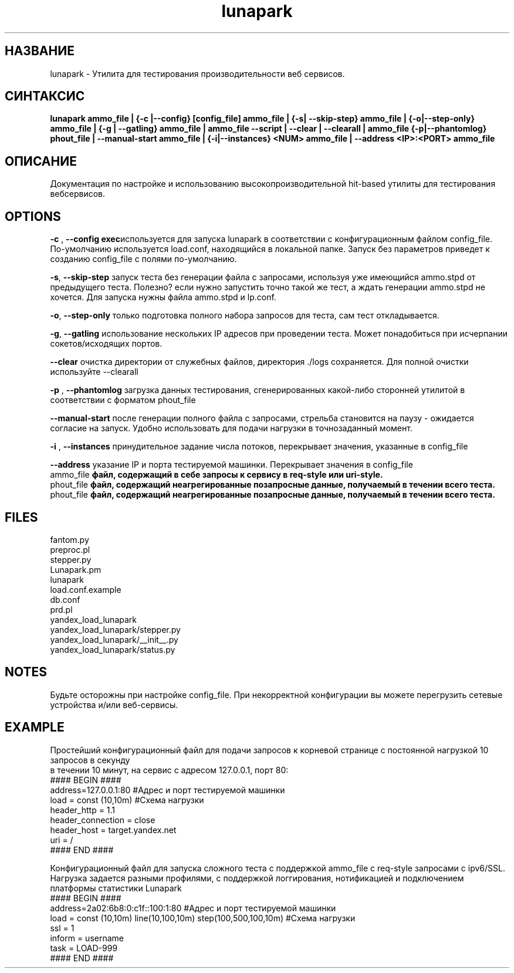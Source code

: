 .TH lunapark 1 "June 6, 2012" "" "LUNAPARK"

.SH НАЗВАНИЕ
lunapark \-  Утилита для тестирования производительности веб сервисов.

.SH СИНТАКСИС
.B lunapark ammo_file | {-c |--config} [config_file] ammo_file | {-s| --skip-step} ammo_file | {-o|--step-only} ammo_file |  {-g | --gatling} ammo_file | ammo_file --script | --clear | --clearall | ammo_file {-p|--phantomlog} phout_file | --manual-start ammo_file | {-i|--instances} <NUM> ammo_file | --address <IP>:<PORT> ammo_file

.SH ОПИСАНИЕ
Документация по настройке и использованию высокопроизводительной hit-based утилиты для тестирования вебсервисов. 

.SH OPTIONS
.PP
\fB-c\fP ,\fB --config exec\fPиспользуется для запуска lunapark в соответствии с конфигурационным файлом config_file. По-умолчанию используется load.conf,  находящийся в локальной папке. Запуск без параметров приведет к созданию config_file с полями по-умолчанию.
.PP
\fB-s\fP, \fB--skip-step\fP запуск теста без генерации файла с запросами, используя уже имеющийся ammo.stpd от предыдущего теста. Полезно? если нужно запустить точно такой же тест, а ждать генерации ammo.stpd не хочется. Для запуска нужны файла ammo.stpd и lp.conf.
.PP
\fB-o\fP,\fB --step-only\fP только подготовка полного набора запросов для теста, сам тест откладывается.
.PP
\fB-g\fP,\fB --gatling\fP использование нескольких IP адресов при проведении теста. Может понадобиться при исчерпании сокетов/исходящих портов.
.PP
\fB--clear\fP очистка директории от служебных файлов, директория ./logs сохраняется. Для полной очистки используйте --clearall
.PP
\fB-p\fP ,\fB --phantomlog\fP загрузка данных тестирования, сгенерированных какой-либо сторонней утилитой в соответствии с форматом phout_file
.PP
\fB--manual-start\fP после генерации полного файла с запросами, стрельба становится на паузу - ожидается согласие на запуск. Удобно использовать для подачи нагрузки в точнозаданный момент.
.PP
\fB-i \fP, \fB--instances\fP принудительное задание числа потоков, перекрывает значения, указанные в config_file
.PP
\fB--address\fP указание IP и порта тестируемой машинки. Перекрывает значения в config_file
.br
.B
\fB ammo_file\fP
файл, содержащий в себе запросы к сервису в req-style или uri-style.
.br
.B
\fB phout_file\fP
файл, содержащий неагрегированные позапросные данные, получаемый в течении всего теста.
.br
.B
\fB phout_file\fP
файл, содержащий неагрегированные позапросные данные, получаемый в течении всего теста.
.br
.SH FILES
    fantom.py
    preproc.pl
    stepper.py
    Lunapark.pm
    lunapark
    load.conf.example
    db.conf
    prd.pl
    yandex_load_lunapark
    yandex_load_lunapark/stepper.py
    yandex_load_lunapark/__init__.py
    yandex_load_lunapark/status.py
.SH NOTES
Будьте осторожны при настройке config_file. При некорректной конфигурации вы можете перегрузить сетевые устройства и/или веб-сервисы.
.SH EXAMPLE
Простейший конфигурационный файл для подачи запросов к корневой странице с постоянной нагрузкой 10 запросов в секунду 
    в течении 10 минут, на сервис с адресом 127.0.0.1, порт 80:
    #### BEGIN ####
    address=127.0.0.1:80 #Адрес и порт тестируемой машинки
    load = const (10,10m) #Схема нагрузки
    header_http = 1.1
    header_connection = close
    header_host = target.yandex.net
    uri = /
    #### END ####

    Конфигурационный файл для запуска сложного теста с поддержкой ammo_file с req-style запросами с ipv6/SSL. 
    Нагрузка задается разными профилями, с поддержкой логгирования, нотификацией и подключением платформы статистики Lunapark
    #### BEGIN ####
    address=2a02:6b8:0:c1f::100:1:80 #Адрес и порт тестируемой машинки
    load = const (10,10m) line(10,100,10m) step(100,500,100,10m) #Схема нагрузки
    ssl = 1
    inform = username
    task = LOAD-999
    #### END ####
